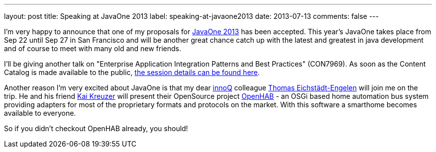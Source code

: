 ---
layout: post
title: Speaking at JavaOne 2013
label: speaking-at-javaone2013
date: 2013-07-13
comments: false
---

I'm very happy to announce that one of my proposals for http://www.oracle.com/javaone/[JavaOne 2013] has been accepted. This year's JavaOne takes place
from Sep 22 until Sep 27 in San Francisco and will be another great chance catch up with the latest and greatest in java development and of course to meet with many old and new friends.

I'll be giving another talk on "Enterprise Application Integration Patterns and Best Practices" (CON7969). As soon as the Content Catalog is made available to the public, https://oracleus.activeevents.com/2013/content/sessionDetail.do?SESSION_ID=7969[the session details can be found here].

Another reason I'm very excited about JavaOne is that my dear http://twitter.com/innoQ[innoQ] colleague http://twitter.com/teichsta[Thomas Eichstädt-Engelen]
will join me on the trip. He and his friend http://twitter.com/kaikreuzer[Kai Kreuzer] will present their OpenSource project http://www.openhab.org/[OpenHAB] - an OSGi based home
automation bus system providing adapters for most of the proprietary formats and protocols on the market. With this software a smarthome becomes available to everyone.

So if you didn't checkout OpenHAB already, you should!
